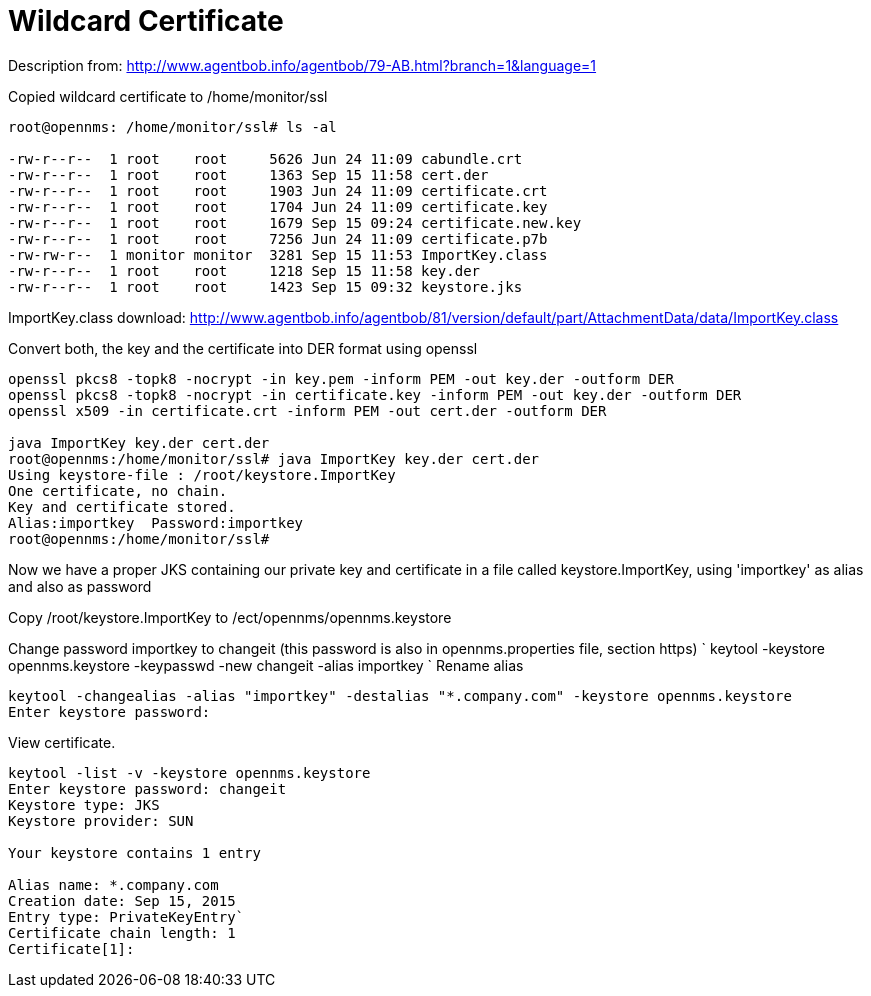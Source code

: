 [[ref-ssl-wildcard]]
= Wildcard Certificate

Description from: http://www.agentbob.info/agentbob/79-AB.html?branch=1&language=1

Copied wildcard certificate to /home/monitor/ssl

[source, console]
----
root@opennms: /home/monitor/ssl# ls -al

-rw-r--r--  1 root    root     5626 Jun 24 11:09 cabundle.crt
-rw-r--r--  1 root    root     1363 Sep 15 11:58 cert.der
-rw-r--r--  1 root    root     1903 Jun 24 11:09 certificate.crt
-rw-r--r--  1 root    root     1704 Jun 24 11:09 certificate.key
-rw-r--r--  1 root    root     1679 Sep 15 09:24 certificate.new.key
-rw-r--r--  1 root    root     7256 Jun 24 11:09 certificate.p7b
-rw-rw-r--  1 monitor monitor  3281 Sep 15 11:53 ImportKey.class
-rw-r--r--  1 root    root     1218 Sep 15 11:58 key.der
-rw-r--r--  1 root    root     1423 Sep 15 09:32 keystore.jks
----

ImportKey.class download:
http://www.agentbob.info/agentbob/81/version/default/part/AttachmentData/data/ImportKey.class

Convert both, the key and the certificate into DER format using openssl

[source, console]
----
openssl pkcs8 -topk8 -nocrypt -in key.pem -inform PEM -out key.der -outform DER
openssl pkcs8 -topk8 -nocrypt -in certificate.key -inform PEM -out key.der -outform DER
openssl x509 -in certificate.crt -inform PEM -out cert.der -outform DER

java ImportKey key.der cert.der
root@opennms:/home/monitor/ssl# java ImportKey key.der cert.der
Using keystore-file : /root/keystore.ImportKey
One certificate, no chain.
Key and certificate stored.
Alias:importkey  Password:importkey
root@opennms:/home/monitor/ssl#
----

Now we have a proper JKS containing our private key and certificate in a file called keystore.ImportKey, using 'importkey' as alias and also as password

Copy /root/keystore.ImportKey to /ect/opennms/opennms.keystore

Change password importkey to changeit (this password is also in opennms.properties file, section https)
`
keytool -keystore opennms.keystore -keypasswd -new changeit -alias importkey
`
Rename alias

[source, console]
----
keytool -changealias -alias "importkey" -destalias "*.company.com" -keystore opennms.keystore
Enter keystore password:
----

View certificate.

[source, console]
----
keytool -list -v -keystore opennms.keystore
Enter keystore password: changeit
Keystore type: JKS
Keystore provider: SUN

Your keystore contains 1 entry

Alias name: *.company.com
Creation date: Sep 15, 2015
Entry type: PrivateKeyEntry`
Certificate chain length: 1
Certificate[1]:
----
